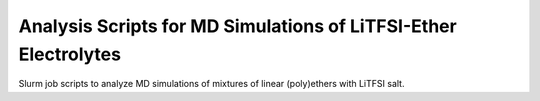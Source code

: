 ****************************************************************
Analysis Scripts for MD Simulations of LiTFSI-Ether Electrolytes
****************************************************************

Slurm job scripts to analyze MD simulations of mixtures of linear
(poly)ethers with LiTFSI salt.

